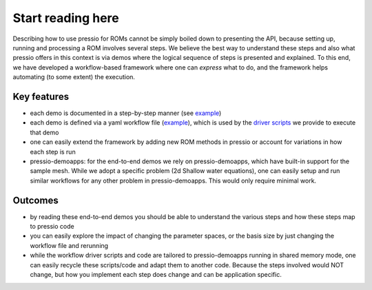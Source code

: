 Start reading here
==================

Describing how to use pressio for ROMs cannot be simply
boiled down to presenting the API, because setting up, running
and processing a ROM involves several steps.
We believe the best way to understand these steps and also
what pressio offers in this context is via demos where the logical sequence
of steps is presented and explained.
To this end, we have developed a workflow-based framework where
one can *express* what to do, and the framework helps
automating (to some extent) the execution.

Key features
------------

- each demo is documented in a step-by-step manner (see `example <swe_galerkin_default.html>`__)

- each demo is defined via a yaml workflow file (`example <swe_galerkin_default.html#workflow-file>`__),
  which is used by the `driver scripts <https://github.com/Pressio/pressio-tutorials/tree/develop/end-to-end-roms>`__ we provide to execute that demo

- one can easily extend the framework by adding new ROM methods in pressio or account
  for variations in how each step is run

- pressio-demoapps: for the end-to-end demos we rely on pressio-demoapps,
  which have built-in support for the sample mesh.
  While we adopt a specific problem (2d Shallow water equations), one can easily
  setup and run similar workflows for any other problem in pressio-demoapps.
  This would only require minimal work.


Outcomes
--------

- by reading these end-to-end demos you should be able to understand
  the various steps and how these steps map to pressio code

- you can easily explore the impact of changing the parameter spaces,
  or the basis size by just changing the workflow file and rerunning

- while the workflow driver scripts and code are tailored to
  pressio-demoapps running in shared memory mode, one can easily
  recycle these scripts/code and adapt them to another code.
  Because the steps involved would NOT change, but how you implement
  each step does change and can be application specific.
